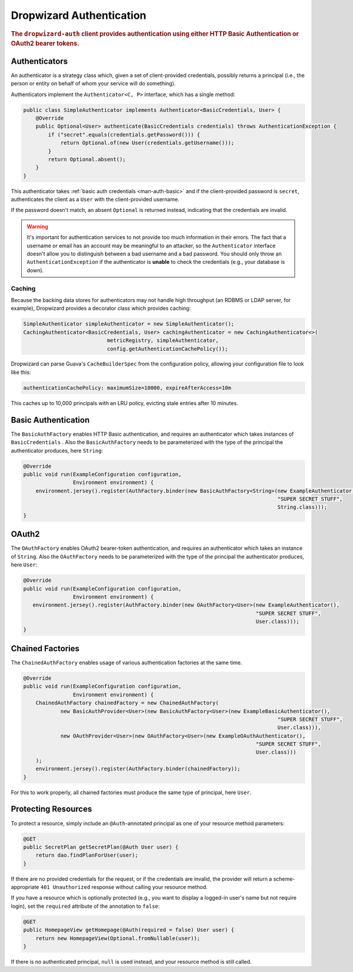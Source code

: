 .. _man-auth:

#########################
Dropwizard Authentication
#########################

.. rubric:: The ``dropwizard-auth`` client provides authentication using either HTTP Basic
            Authentication or OAuth2 bearer tokens.

.. _man-auth-authenticators:

Authenticators
==============

An authenticator is a strategy class which, given a set of client-provided credentials, possibly
returns a principal (i.e., the person or entity on behalf of whom your service will do something).

Authenticators implement the ``Authenticator<C, P>`` interface, which has a single method:

.. code-block:: java

    public class SimpleAuthenticator implements Authenticator<BasicCredentials, User> {
        @Override
        public Optional<User> authenticate(BasicCredentials credentials) throws AuthenticationException {
            if ("secret".equals(credentials.getPassword())) {
                return Optional.of(new User(credentials.getUsername()));
            }
            return Optional.absent();
        }
    }

This authenticator takes :ref:`basic auth credentials <man-auth-basic>` and if the client-provided
password is ``secret``, authenticates the client as a ``User`` with the client-provided username.

If the password doesn't match, an absent ``Optional`` is returned instead, indicating that the
credentials are invalid.

.. warning:: It's important for authentication services to not provide too much information in their
             errors. The fact that a username or email has an account may be meaningful to an
             attacker, so the ``Authenticator`` interface doesn't allow you to distinguish between
             a bad username and a bad password. You should only throw an ``AuthenticationException``
             if the authenticator is **unable** to check the credentials (e.g., your database is
             down).

.. _man-auth-authenticators-caching:

Caching
-------

Because the backing data stores for authenticators may not handle high throughput (an RDBMS or LDAP
server, for example), Dropwizard provides a decorator class which provides caching:

.. code-block:: java

    SimpleAuthenticator simpleAuthenticator = new SimpleAuthenticator();
    CachingAuthenticator<BasicCredentials, User> cachingAuthenticator = new CachingAuthenticator<>(
                               metricRegistry, simpleAuthenticator,
                               config.getAuthenticationCachePolicy());

Dropwizard can parse Guava's ``CacheBuilderSpec`` from the configuration policy, allowing your
configuration file to look like this:

.. code-block:: yaml

    authenticationCachePolicy: maximumSize=10000, expireAfterAccess=10m

This caches up to 10,000 principals with an LRU policy, evicting stale entries after 10 minutes.

.. _man-auth-basic:

Basic Authentication
====================

The ``BasicAuthFactory`` enables HTTP Basic authentication, and requires an authenticator which
takes instances of ``BasicCredentials`` . Also the ``BasicAuthFactory`` needs to be parameterized
with the type of the principal the authenticator produces, here ``String``:

.. code-block:: java

    @Override
    public void run(ExampleConfiguration configuration,
                    Environment environment) {
        environment.jersey().register(AuthFactory.binder(new BasicAuthFactory<String>(new ExampleAuthenticator(),
                                                                                      "SUPER SECRET STUFF",
                                                                                      String.class)));
    }

.. _man-auth-oauth2:

OAuth2
======

The ``OAuthFactory`` enables OAuth2 bearer-token authentication, and requires an authenticator
which takes an instance of ``String``. Also the ``OAuthFactory`` needs to be parameterized
with the type of the principal the authenticator produces, here ``User``:

.. code-block:: java

    @Override
    public void run(ExampleConfiguration configuration,
                    Environment environment) {
       environment.jersey().register(AuthFactory.binder(new OAuthFactory<User>(new ExampleAuthenticator(),
                                                                               "SUPER SECRET STUFF",
                                                                               User.class)));
    }

.. _man-auth-chained:

Chained Factories
=================

The ``ChainedAuthFactory`` enables usage of various authentication factories at the same time.

.. code-block:: java

    @Override
    public void run(ExampleConfiguration configuration,
                    Environment environment) {
        ChainedAuthFactory chainedFactory = new ChainedAuthFactory(
                new BasicAuthProvider<User>(new BasicAuthFactory<User>(new ExampleBasicAuthenticator(),
                                                                                      "SUPER SECRET STUFF",
                                                                                      User.class))),
                new OAuthProvider<User>(new OAuthFactory<User>(new ExampleOAuthAuthenticator(),
                                                                               "SUPER SECRET STUFF",
                                                                               User.class)))
        );
        environment.jersey().register(AuthFactory.binder(chainedFactory));
    }

For this to work properly, all chained factories must produce the same type of principal, here ``User``.


.. _man-auth-resources:

Protecting Resources
====================

To protect a resource, simply include an ``@Auth``-annotated principal as one of your resource
method parameters:

.. code-block:: java

    @GET
    public SecretPlan getSecretPlan(@Auth User user) {
        return dao.findPlanForUser(user);
    }

If there are no provided credentials for the request, or if the credentials are invalid, the
provider will return a scheme-appropriate ``401 Unauthorized`` response without calling your
resource method.

If you have a resource which is optionally protected (e.g., you want to display a logged-in user's
name but not require login), set the ``required`` attribute of the annotation to ``false``:

.. code-block:: java

    @GET
    public HomepageView getHomepage(@Auth(required = false) User user) {
        return new HomepageView(Optional.fromNullable(user));
    }

If there is no authenticated principal, ``null`` is used instead, and your resource method is still
called.
